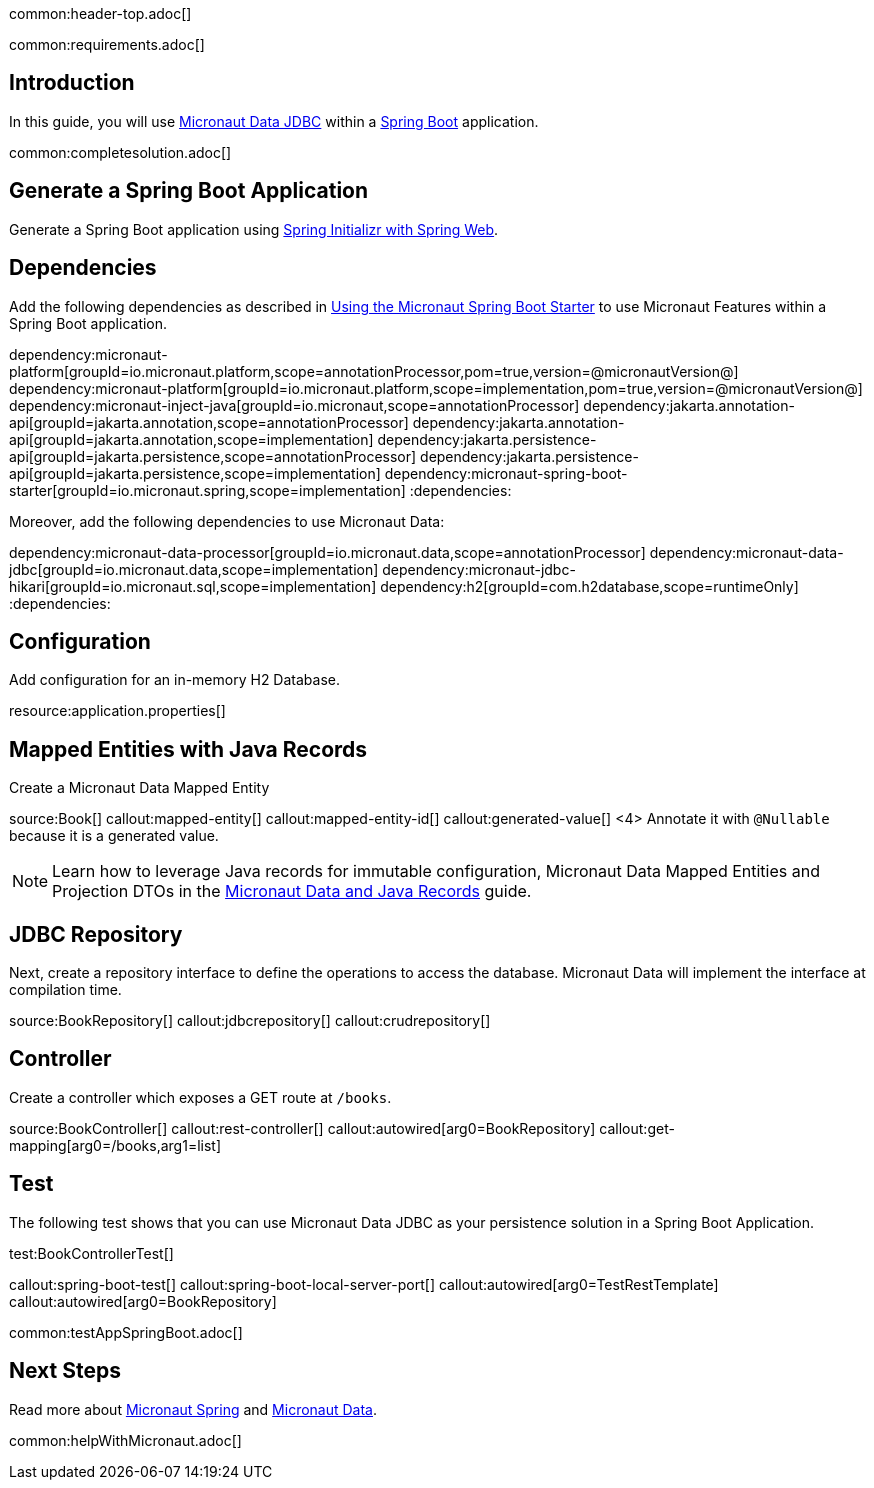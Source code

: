 common:header-top.adoc[]

common:requirements.adoc[]

== Introduction

In this guide, you will use https://micronaut-projects.github.io/micronaut-data/latest/guide/#jdbc[Micronaut Data JDBC] within a https://github.com/spring-projects/spring-boot[Spring Boot] application.

common:completesolution.adoc[]

== Generate a Spring Boot Application

Generate a Spring Boot application using https://start.spring.io/#!type=@build@-project&language=java&platformVersion=2.7.3&packaging=jar&jvmVersion=17&groupId=example.micronaut&artifactId=micronautguide&name=micronautguide&description=Demo%20project%20for%20Spring%20Boot%20and%20Micronaut%20Data&packageName=example.micronaut&dependencies=web[Spring Initializr with Spring Web].

== Dependencies

Add the following dependencies as described in https://micronaut-projects.github.io/micronaut-spring/latest/guide/#springBootStarter[Using the Micronaut Spring Boot Starter] to use Micronaut Features within a Spring Boot application.

:dependencies:
dependency:micronaut-platform[groupId=io.micronaut.platform,scope=annotationProcessor,pom=true,version=@micronautVersion@]
dependency:micronaut-platform[groupId=io.micronaut.platform,scope=implementation,pom=true,version=@micronautVersion@]
dependency:micronaut-inject-java[groupId=io.micronaut,scope=annotationProcessor]
dependency:jakarta.annotation-api[groupId=jakarta.annotation,scope=annotationProcessor]
dependency:jakarta.annotation-api[groupId=jakarta.annotation,scope=implementation]
dependency:jakarta.persistence-api[groupId=jakarta.persistence,scope=annotationProcessor]
dependency:jakarta.persistence-api[groupId=jakarta.persistence,scope=implementation]
dependency:micronaut-spring-boot-starter[groupId=io.micronaut.spring,scope=implementation]
:dependencies:

Moreover, add the following dependencies to use Micronaut Data:

:dependencies:
dependency:micronaut-data-processor[groupId=io.micronaut.data,scope=annotationProcessor]
dependency:micronaut-data-jdbc[groupId=io.micronaut.data,scope=implementation]
dependency:micronaut-jdbc-hikari[groupId=io.micronaut.sql,scope=implementation]
dependency:h2[groupId=com.h2database,scope=runtimeOnly]
:dependencies:

== Configuration

Add configuration for an in-memory H2 Database.

resource:application.properties[]

== Mapped Entities with Java Records

Create a Micronaut Data Mapped Entity

source:Book[]
callout:mapped-entity[]
callout:mapped-entity-id[]
callout:generated-value[]
<4> Annotate it with `@Nullable` because it is a generated value.

NOTE: Learn how to leverage Java records for immutable configuration, Micronaut Data Mapped Entities and Projection DTOs in the https://guides.micronaut.io/latest/micronaut-java-records.html[Micronaut Data and Java Records] guide.

== JDBC Repository

Next, create a repository interface to define the operations to access the database. Micronaut Data will implement the interface at compilation time.

source:BookRepository[]
callout:jdbcrepository[]
callout:crudrepository[]

== Controller

Create a controller which exposes a GET route at `/books`.

source:BookController[]
callout:rest-controller[]
callout:autowired[arg0=BookRepository]
callout:get-mapping[arg0=/books,arg1=list]

== Test

The following test shows that you can use Micronaut Data JDBC as your persistence solution in a Spring Boot Application.

test:BookControllerTest[]

callout:spring-boot-test[]
callout:spring-boot-local-server-port[]
callout:autowired[arg0=TestRestTemplate]
callout:autowired[arg0=BookRepository]

common:testAppSpringBoot.adoc[]

== Next Steps

Read more about https://micronaut-projects.github.io/micronaut-spring/latest/guide/[Micronaut Spring] and https://micronaut-projects.github.io/micronaut-data/latest/guide/[Micronaut Data].

common:helpWithMicronaut.adoc[]
